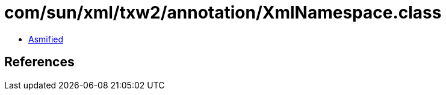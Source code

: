 = com/sun/xml/txw2/annotation/XmlNamespace.class

 - link:XmlNamespace-asmified.java[Asmified]

== References

